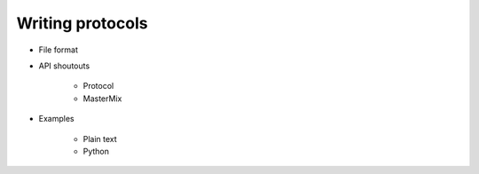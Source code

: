 *****************
Writing protocols
*****************

- File format

- API shoutouts
   
   - Protocol
   - MasterMix

- Examples

   - Plain text

   - Python
